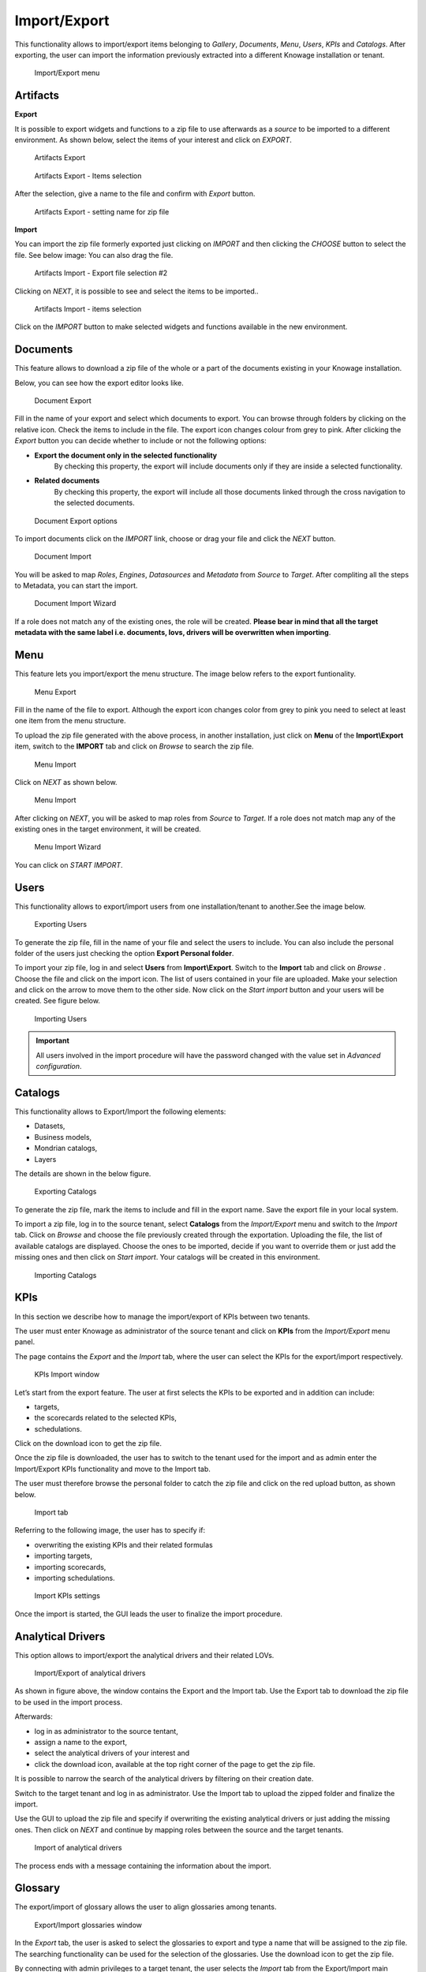 Import/Export
------------------------------------------------------------------------------------------------------------------------

This functionality allows to import/export items belonging to *Gallery*, *Documents*, *Menu*, *Users*, *KPIs* and *Catalogs*.
After exporting, the user can import the information previously extracted into a different Knowage installation or tenant.


.. figure:: media/import_export.png

   Import/Export menu


Artifacts
~~~~~~~~~~~~~~~~~~~~~~~~~~~~~~~~~~~~~~~~~~~~~~~~~~~~~~~~~~~~~~~~~~~~~~~~~~~~~~~~~~~~~~~~~~~~~~~~~~~~~~~~~~~~~~~~~~~~~~~~


**Export**

It is possible to export widgets and functions to a zip file to use afterwards as a *source* to be imported to a different environment.
As shown below, select the items of your interest and click on *EXPORT*.

.. figure:: media/impexp_gallery1.png
    
    Artifacts Export

.. figure:: media/impexp_gallery2.png
    
    Artifacts Export - Items selection

After the selection, give a name to the file and confirm with *Export* button.

.. figure:: media/impexp_gallery3.png
    
    Artifacts Export - setting name for zip file

**Import**

You can import the zip file formerly exported just clicking on *IMPORT* and then clicking the *CHOOSE* button to select the file. See below image:
You can also drag the file.

.. figure:: media/impexp_gallery4.png

    Artifacts Import - Export file selection #1

 After selecting the file to import the *NEXT* button will became available.

.. figure:: media/impexp_gallery5.png

    Artifacts Import - Export file selection #2

Clicking on *NEXT*, it is possible to see and select the items to be imported..

.. figure:: media/impexp_gallery6.png

    Artifacts Import - items selection

  
Click on the *IMPORT* button to make selected widgets and functions available in the new environment.


Documents
~~~~~~~~~~~~~~~~~~~~~~~~~~~~~~~~~~~~~~~~~~~~~~~~~~~~~~~~~~~~~~~~~~~~~~~~~~~~~~~~~~~~~~~~~~~~~~~~~~~~~~~~~~~~~~~~~~~~~~~~

This feature allows to download a zip file of the whole or a part of the documents existing in your Knowage installation. 

Below, you can see how the export editor looks like.

.. figure:: media/image67.png

    Document Export

Fill in the name of your export and select which documents to export. You can browse through folders by clicking on the relative icon. Check the items to include in the file.
The export icon changes colour from grey to pink. 
After clicking the *Export* button you can decide whether to include or not the following options:

- **Export the document only in the selected functionality**
   By checking this property, the export will include documents only if they are inside a selected functionality.
- **Related documents**
   By checking this property, the export will include all those documents linked through the cross navigation to the selected documents.

.. figure:: media/image67_b.png

    Document Export options

To import documents click on the *IMPORT* link, choose or drag your file and click the *NEXT* button.

.. figure:: media/image68.png

    Document Import

You will be asked to map *Roles*, *Engines*, *Datasources* and *Metadata* from *Source* to *Target*.
After compliting all the steps to Metadata, you can start the import.

.. figure:: media/image110.png

   Document Import Wizard

If a role does not match any of the existing ones, the role will be created. 
**Please bear in mind that all the target metadata with the same label i.e. documents, lovs, drivers will be overwritten when importing**.


Menu
~~~~~~~~~~~~~~~~~~~~~~~~~~~~~~~~~~~~~~~~~~~~~~~~~~~~~~~~~~~~~~~~~~~~~~~~~~~~~~~~~~~~~~~~~~~~~~~~~~~~~~~~~~~~~~~~~~~~~~~~

This feature lets you import/export the menu structure. The image below refers to the export funtionality.

.. figure:: media/image71.png

    Menu Export

Fill in the name of the file to export. Although the export icon changes color from grey to pink you need to select at least one item from the menu structure. 

To upload the zip file generated with the above process, in another installation, just click on **Menu** of the **Import\\Export** item, switch to the **IMPORT** tab and click on *Browse* to search the zip file.

.. figure:: media/image72.png

    Menu Import


Click on *NEXT* as shown below.

.. figure:: media/next_import_menu_8.1.png

    Menu Import


After clicking on *NEXT*, you will be asked to map roles from *Source* to *Target*. If a role does not match map any of the existing ones in the target environment, it will be created.

.. figure:: media/image111.png

   Menu Import Wizard

You can click on *START IMPORT*.

Users
~~~~~~~~~~~~~~~~~~~~~~~~~~~~~~~~~~~~~~~~~~~~~~~~~~~~~~~~~~~~~~~~~~~~~~~~~~~~~~~~~~~~~~~~~~~~~~~~~~~~~~~~~~~~~~~~~~~~~~~~

This functionality allows to export/import users from one installation/tenant to another.See the image below.

.. figure:: media/image73.png

    Exporting Users

To generate the zip file, fill in the name of your file and select the users to include. You can also include the personal folder of the users just checking the option **Export Personal folder**.

To import your zip file, log in and select **Users**  from **Import\\Export**. Switch to the **Import** tab and click on *Browse* . Choose the file and click on the import icon. The list of users contained in your file are uploaded. Make your selection and click on the arrow to move them to the other side. 
Now click on the *Start import* button and your users will be created. See figure below.

.. figure:: media/image74.png

    Importing Users

.. important::

	All users involved in the import procedure will have the password changed with the value set in *Advanced configuration*.

Catalogs
~~~~~~~~~~~~~~~~~~~~~~~~~~~~~~~~~~~~~~~~~~~~~~~~~~~~~~~~~~~~~~~~~~~~~~~~~~~~~~~~~~~~~~~~~~~~~~~~~~~~~~~~~~~~~~~~~~~~~~~~

This functionality allows to Export/Import the following elements:

-  Datasets,
-  Business models,
-  Mondrian catalogs,
-  Layers

The details are shown in the below figure.

.. figure:: media/image75_8.1.png

    Exporting Catalogs

To generate the zip file, mark the items to include and fill in the export name. Save the export file in your local system. 

To import a zip file, log in to the source tenant, select **Catalogs** from the *Import/Export* menu and switch to the *Import* tab. Click on *Browse* and choose the file previously created through the exportation. Uploading the file, the list of available catalogs are displayed. Choose the ones to be imported, decide if you want to override them or just add the missing ones and then click on *Start import*. Your catalogs will be created in this environment.

.. figure:: media/image76.png

    Importing Catalogs

KPIs
~~~~~~~~~~~~~~~~~~~~~~~~~~~~~~~~~~~~~~~~~~~~~~~~~~~~~~~~~~~~~~~~~~~~~~~~~~~~~~~~~~~~~~~~~~~~~~~~~~~~~~~~~~~~~~~~~~~~~~~~

In this section we describe how to manage the import/export of KPIs between two tenants.

The user must enter Knowage as administrator of the source tenant and click on **KPIs** from the *Import/Export* menu panel.

The page contains the *Export* and the *Import* tab, where the user can select the KPIs for the export/import respectively.

.. figure:: media/image78.png

    KPIs Import window

Let’s start from the export feature. The user at first selects the KPIs to be exported and in addition can include:

- targets,
- the scorecards related to the selected KPIs,
- schedulations.

Click on the download icon to get the zip file.

Once the zip file is downloaded, the user has to switch to the tenant used for the import and as admin enter the Import/Export KPIs functionality and move to the Import tab.

The user must therefore browse the personal folder to catch the zip file and click on the red upload button, as shown below.

.. figure:: media/image823.png

    Import tab

Referring to the following image, the user has to specify if:

-  overwriting the existing KPIs and their related formulas
-  importing targets,
-  importing scorecards,
-  importing schedulations.

.. figure:: media/image83.png

    Import KPIs settings

Once the import is started, the GUI leads the user to finalize the import procedure. 


Analytical Drivers
~~~~~~~~~~~~~~~~~~~~~~~~~~~~~~~~~~~~~~~~~~~~~~~~~~~~~~~~~~~~~~~~~~~~~~~~~~~~~~~~~~~~~~~~~~~~~~~~~~~~~~~~~~~~~~~~~~~~~~~~

This option allows to import/export the analytical drivers and their related LOVs.

.. figure:: media/image86.png

    Import/Export of analytical drivers

As shown in figure above, the window contains the Export and the Import tab. Use the Export tab to download the zip file to be used in the import process.

Afterwards:

- log in as administrator to the source tentant,
- assign a name to the export, 
- select the analytical drivers of your interest and 
- click the download icon, available at the top right corner of the page to get the zip file. 

It is possible to narrow the search of the analytical drivers by filtering on their creation date.

Switch to the target tenant and log in as administrator. Use the Import tab to upload the zipped folder and finalize the import.

Use the GUI to upload the zip file and specify if overwriting the existing analytical drivers or just adding the missing ones. Then click on *NEXT* and continue by mapping roles between the source and the target tenants.

.. figure:: media/image87.png

    Import of analytical drivers

The process ends with a message containing the information about the import.

Glossary
~~~~~~~~~~~~~~~~~~~~~~~~~~~~~~~~~~~~~~~~~~~~~~~~~~~~~~~~~~~~~~~~~~~~~~~~~~~~~~~~~~~~~~~~~~~~~~~~~~~~~~~~~~~~~~~~~~~~~~~~

The export/import of glossary allows the user to align glossaries among tenants.

.. figure:: media/image90.png

    Export/Import glossaries window

In the *Export* tab, the user is asked to select the glossaries to export and type a name that will be assigned to the zip file.
The searching functionality can be used for the selection of the glossaries. Use the download icon to get the zip file.

By connecting with admin privileges to a target tenant, the user selects the *Import* tab from the Export/Import main window.

.. figure:: media/image91.png

    Importing glossaries

Arrows are used to indicate the glossaries to consider for the import.